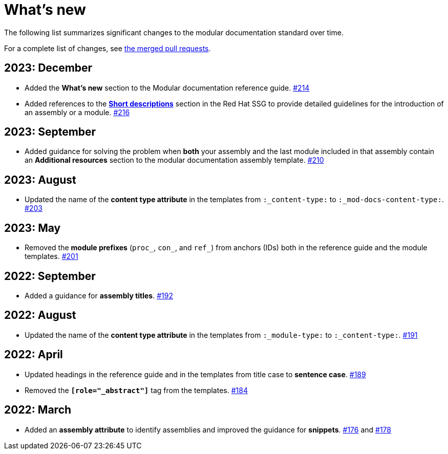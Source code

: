 [id="whats-new_{context}"]
= What's new

The following list summarizes significant changes to the modular documentation standard over time.

For a complete list of changes, see link:https://github.com/redhat-documentation/modular-docs/pulls?q=is%3Apr+is%3Aclosed[the merged pull requests].

// Release notes template:
// == <year>: <month>
//
// * <Brief description of change. Include an inline link to the relevant section of the guide.>
// link:<URL of the GitHub issue associated with this change>

== 2023: December

* Added the *What's new* section to the Modular documentation reference guide.
link:https://github.com/redhat-documentation/modular-docs/pull/214[#214]
* Added references to the *link:https://redhat-documentation.github.io/supplementary-style-guide/#shortdesc[Short descriptions]* section in the Red&nbsp;Hat SSG to provide detailed guidelines for the introduction of an assembly or a module.
link:https://github.com/redhat-documentation/modular-docs/pull/216/[#216]

== 2023: September

* Added guidance for solving the problem when *both* your assembly and the last module included in that assembly contain an *Additional resources* section to the modular documentation assembly template.
link:https://github.com/redhat-documentation/modular-docs/pull/210[#210]

== 2023: August

* Updated the name of the *content type attribute* in the templates from `:_content-type:` to `:_mod-docs-content-type:`.
link:https://github.com/redhat-documentation/modular-docs/issues/203[#203]

== 2023: May

* Removed the *module prefixes* (`proc_`, `con_`, and `ref_`) from anchors (IDs) both in the reference guide and the module templates.
link:https://github.com/redhat-documentation/modular-docs/pull/201[#201]

== 2022: September

* Added a guidance for *assembly titles*.
link:https://github.com/redhat-documentation/modular-docs/pull/192[#192]

== 2022: August

* Updated the name of the *content type attribute* in the templates from `:_module-type:` to `:_content-type:`.
link:https://github.com/redhat-documentation/modular-docs/pull/191[#191]

== 2022: April

* Updated headings in the reference guide and in the templates from title case to *sentence case*.
link:https://github.com/redhat-documentation/modular-docs/pull/189[#189]
* Removed the `*[role="_abstract"]*` tag from the templates.
link:https://github.com/redhat-documentation/modular-docs/issues/184[#184]

== 2022: March

* Added an *assembly attribute* to identify assemblies and improved the guidance for *snippets*.
link:https://github.com/redhat-documentation/modular-docs/pull/176[#176] and link:https://github.com/redhat-documentation/modular-docs/pull/178[#178]

